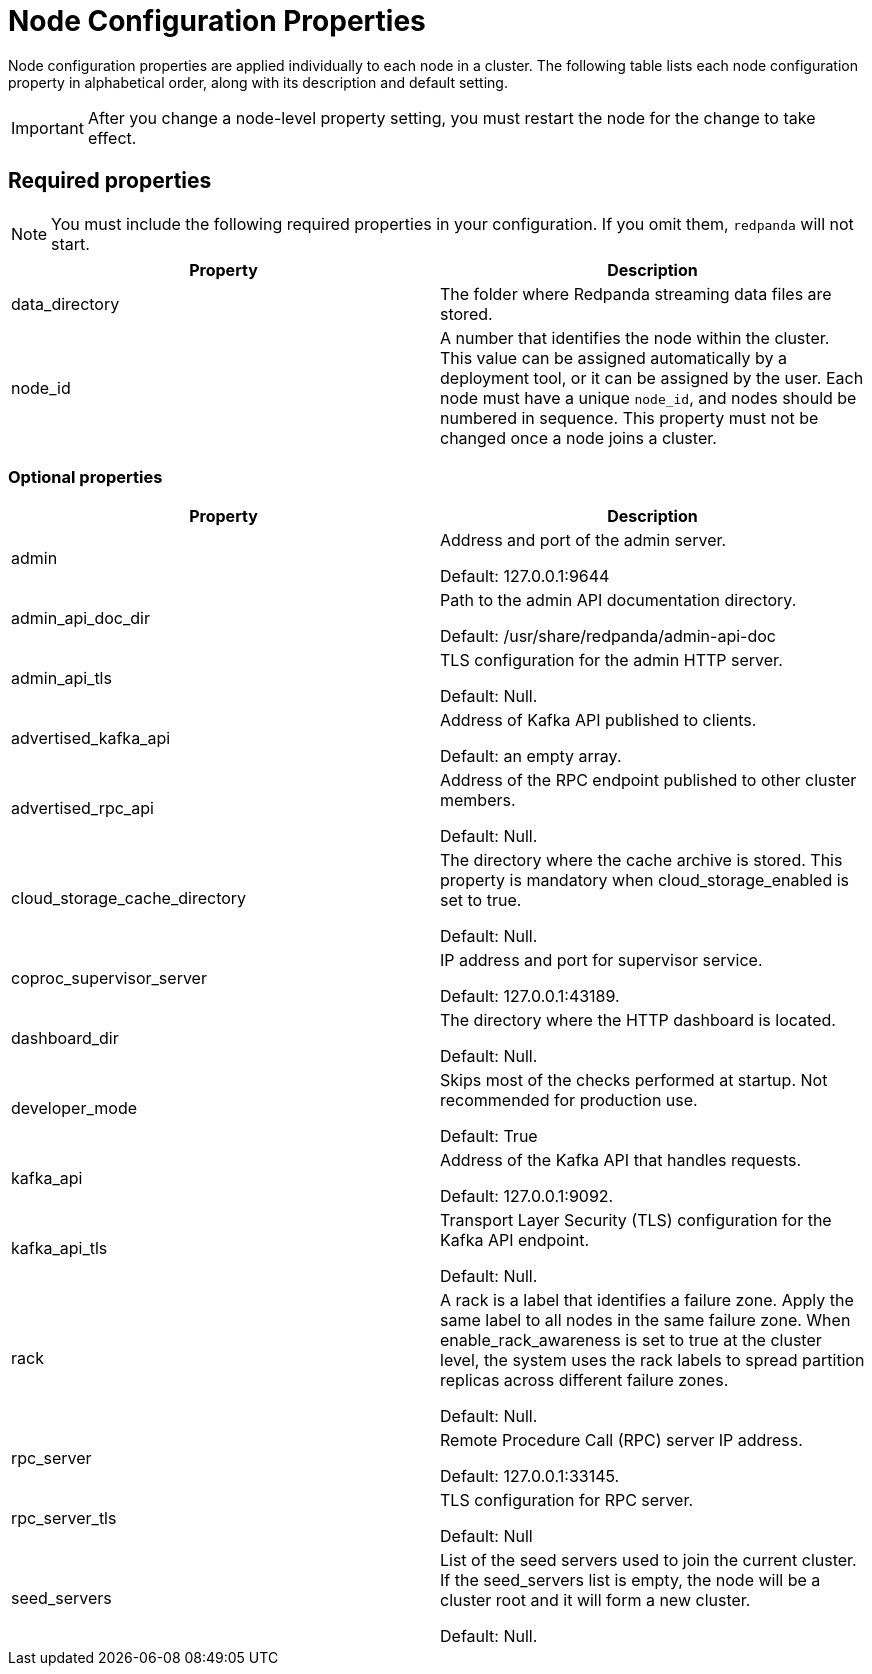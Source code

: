 = Node Configuration Properties
:description: Node configuration properties list.

Node configuration properties are applied individually to each node in a cluster. The following table lists each node configuration property in alphabetical order, along with its description and default setting.

IMPORTANT: After you change a node-level property setting, you must restart the node for the change to take effect.

== Required properties

NOTE: You must include the following required properties in your configuration. If you omit them, `redpanda` will not start.

|===
| Property | Description

| data_directory
| The folder where Redpanda streaming data files are stored.


| node_id
| A number that identifies the node within the cluster. This value can be assigned automatically by a deployment tool, or it can be assigned by the user. Each node must have a unique `node_id`, and nodes should be numbered in sequence. This property must not be changed once a node joins a cluster.

|===

=== Optional properties

|===
| Property | Description

| admin
| Address and port of the admin server.

Default: 127.0.0.1:9644

| admin_api_doc_dir
| Path to the admin API documentation directory.

Default: /usr/share/redpanda/admin-api-doc

| admin_api_tls
| TLS configuration for the admin HTTP server.

Default: Null.

| advertised_kafka_api
| Address of Kafka API published to clients.

Default: an empty array.

| advertised_rpc_api
| Address of the RPC endpoint published to other cluster members.

Default: Null.

| cloud_storage_cache_directory
| The directory where the cache archive is stored. This property is mandatory when cloud_storage_enabled is set to true.

Default: Null.

| coproc_supervisor_server
| IP address and port for supervisor service.

Default: 127.0.0.1:43189.

| dashboard_dir
| The directory where the HTTP dashboard is located.

Default: Null.

| developer_mode
| Skips most of the checks performed at startup. Not recommended for production use.

Default: True

| kafka_api
| Address of the Kafka API that handles requests.

Default: 127.0.0.1:9092.

| kafka_api_tls
| Transport Layer Security (TLS) configuration for the Kafka API endpoint.

Default: Null.

| rack
| A rack is a label that identifies a failure zone. Apply the same label to all nodes in the same failure zone. When enable_rack_awareness is set to true at the cluster level, the system uses the rack labels to spread partition replicas across different failure zones.

Default: Null.

| rpc_server
| Remote Procedure Call (RPC) server IP address.

Default: 127.0.0.1:33145.

| rpc_server_tls
| TLS configuration for RPC server.

Default: Null

| seed_servers
| List of the seed servers used to join the current cluster. If the seed_servers list is empty, the node will be a cluster root and it will form a new cluster.

Default: Null.
|===
